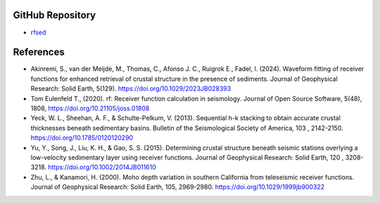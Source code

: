 GitHub Repository
------------------

* `rfsed <https://github.com/akinremisa/rfsed>`_


References
-----------

* Akinremi, S., van der Meijde, M., Thomas, C., Afonso J. C., Ruigrok E., Fadel, I. (2024). Waveform fitting of receiver functions for enhanced retrieval of crustal structure in the presence of sediments. Journal of Geophysical Research: Solid Earth, 5(129). https://doi.org/10.1029/2023JB028393

* Tom Eulenfeld T., (2020). rf: Receiver function calculation in seismology. Journal of Open Source Software, 5(48), 1808, https://doi.org/10.21105/joss.01808

* Yeck, W. L., Sheehan, A. F., & Schulte-Pelkum, V. (2013). Sequential h-k stacking to obtain accurate crustal thicknesses beneath sedimentary basins. Bulletin of the Seismological Society of America, 103 , 2142-2150. https://doi.org/10.1785/0120120290

* Yu, Y., Song, J., Liu, K. H., & Gao, S. S. (2015). Determining crustal structure beneath seismic stations overlying a low-velocity sedimentary layer using receiver functions. Journal of Geophysical Research: Solid Earth, 120 , 3208-3218. https://doi.org/10.1002/2014JB011610
* Zhu, L., & Kanamori, H. (2000). Moho depth variation in southern California from teleseismic receiver functions. Journal of Geophysical Research: Solid Earth, 105, 2969-2980. https://doi.org/10.1029/1999jb900322